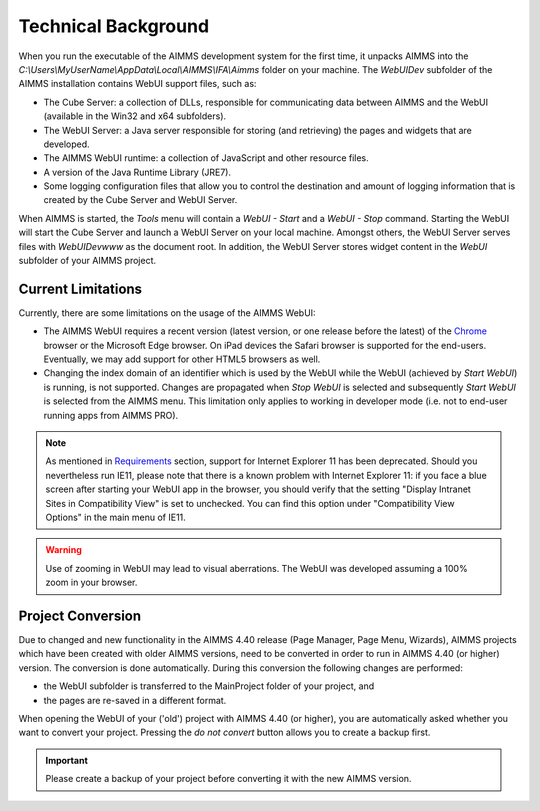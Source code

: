 Technical Background
********************

When you run the executable of the AIMMS development system for the first time, it unpacks AIMMS into the *C:\\Users\\MyUserName\\AppData\\Local\\AIMMS\\IFA\\Aimms* folder on your machine. The *WebUIDev* subfolder of the AIMMS installation contains WebUI support files, such as:

* The Cube Server: a collection of DLLs, responsible for communicating data between AIMMS and the WebUI (available in the Win32 and x64 subfolders).
* The WebUI Server: a Java server responsible for storing (and retrieving) the pages and widgets that are developed.
* The AIMMS WebUI runtime: a collection of JavaScript and other resource files.
* A version of the Java Runtime Library (JRE7).
* Some logging configuration files that allow you to control the destination and amount of logging information that is created by the Cube Server and WebUI Server.


When AIMMS is started, the *Tools* menu will contain a *WebUI - Start* and a *WebUI - Stop* command. Starting the WebUI will start the Cube Server and launch a WebUI Server on your local machine. Amongst others, the WebUI Server serves files with *WebUIDev\www* as the document root. In addition, the WebUI Server stores widget content in the *WebUI* subfolder of your AIMMS project.

Current Limitations
===================

Currently, there are some limitations on the usage of the AIMMS WebUI:

* The AIMMS WebUI requires a recent version (latest version, or one release before the latest) of the `Chrome <http://www.google.com/chrome/>`_ browser or the Microsoft Edge browser. On iPad devices the Safari browser is supported for the end-users. Eventually, we may add support for other HTML5 browsers as well. 
* Changing the index domain of an identifier which is used by the WebUI while the WebUI (achieved by *Start WebUI*) is running, is not supported. Changes are propagated when *Stop WebUI*  is selected and subsequently *Start WebUI* is selected from the AIMMS menu. This limitation only applies to working in developer mode (i.e. not to end-user running apps from AIMMS PRO).

.. note::

    As mentioned in `Requirements <requirements.html>`_ section, support for Internet Explorer 11 has been deprecated. Should you nevertheless run IE11, please note that there is a known problem with Internet Explorer 11: if you face a blue screen after starting your WebUI app in the browser, you should verify that the setting "Display Intranet Sites in Compatibility View" is set to unchecked. You can find this option under "Compatibility View Options" in the main menu of IE11.
 
.. warning::
    
    Use of zooming in WebUI may lead to visual aberrations. The WebUI was developed assuming a 100% zoom in your browser.
    
Project Conversion
==================

Due to changed and new functionality in the AIMMS 4.40 release (Page Manager, Page Menu, Wizards), AIMMS projects which have been created with older AIMMS versions, need to be converted in order to run in AIMMS 4.40 (or higher) version. The conversion is done automatically. During this conversion the following changes are performed:

* the WebUI subfolder is transferred to the MainProject folder of your project, and
* the pages are re-saved in a different format.

When opening the WebUI of your ('old') project with AIMMS 4.40 (or higher), you are automatically asked whether you want to convert your project. Pressing the *do not convert* button allows you to create a backup first.

.. important::

    Please create a backup of your project before converting it with the new AIMMS version.
